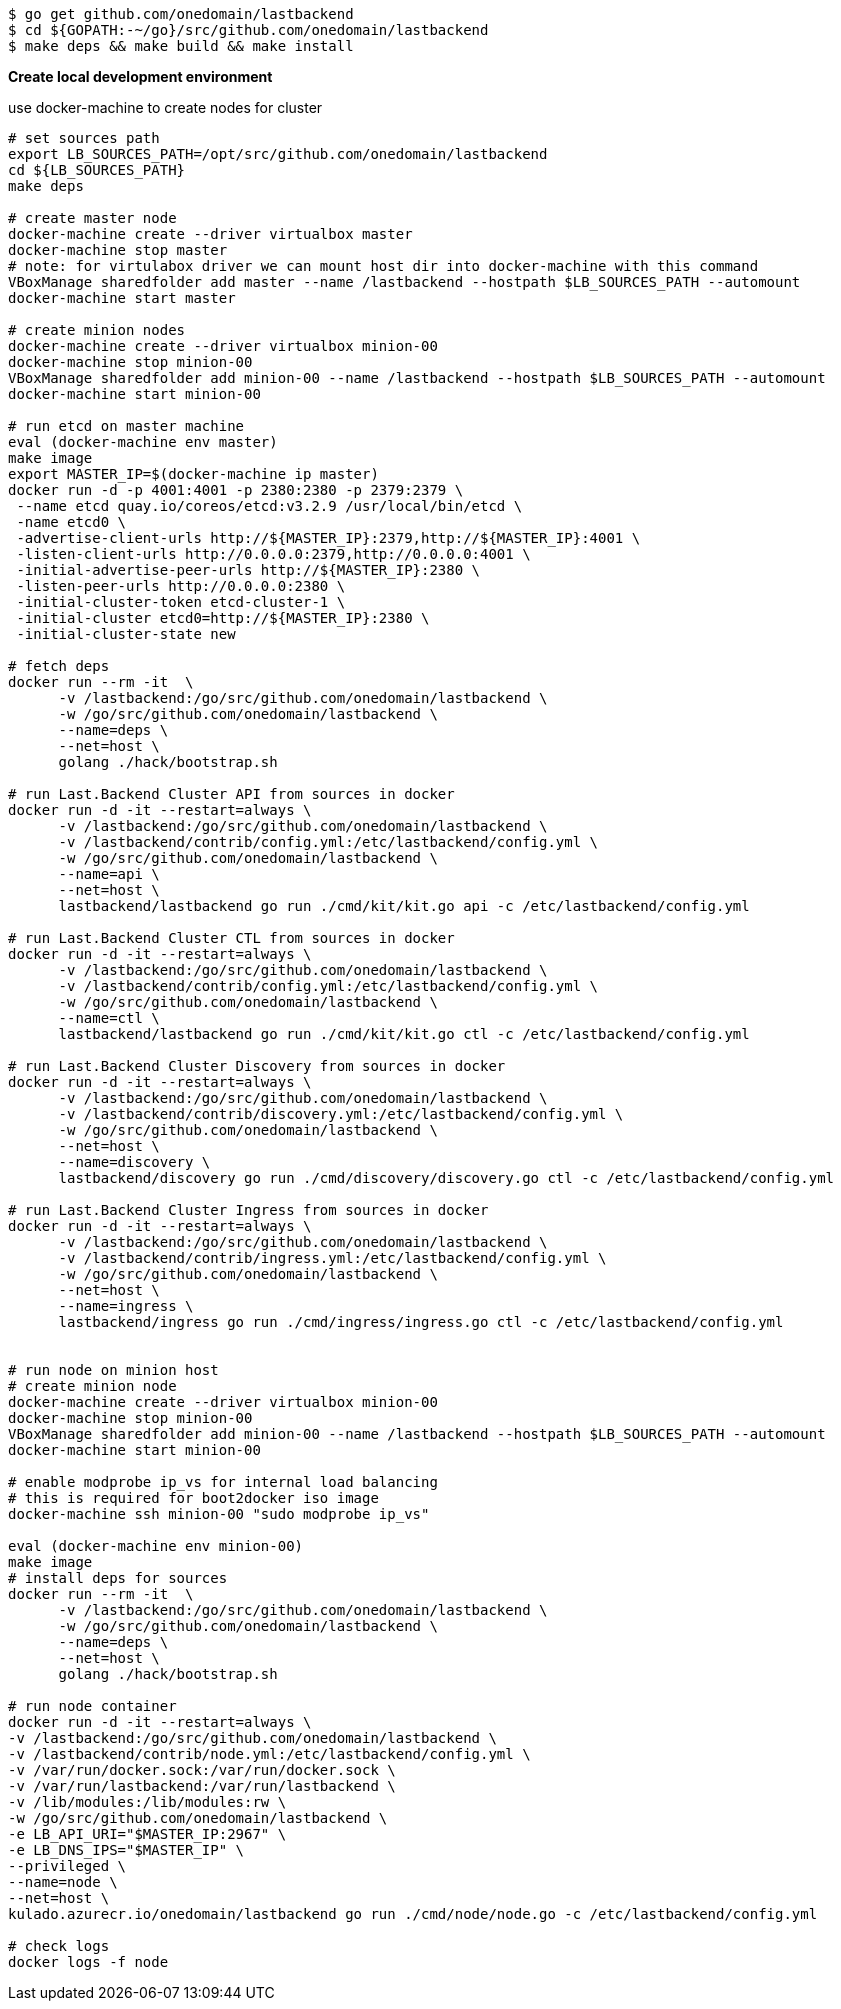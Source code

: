 [source,bash]
----
$ go get github.com/onedomain/lastbackend
$ cd ${GOPATH:-~/go}/src/github.com/onedomain/lastbackend
$ make deps && make build && make install
----

*Create local development environment*

use docker-machine to create nodes for cluster

[source,bash]
----
# set sources path
export LB_SOURCES_PATH=/opt/src/github.com/onedomain/lastbackend
cd ${LB_SOURCES_PATH}
make deps

# create master node
docker-machine create --driver virtualbox master
docker-machine stop master
# note: for virtulabox driver we can mount host dir into docker-machine with this command
VBoxManage sharedfolder add master --name /lastbackend --hostpath $LB_SOURCES_PATH --automount
docker-machine start master

# create minion nodes
docker-machine create --driver virtualbox minion-00
docker-machine stop minion-00
VBoxManage sharedfolder add minion-00 --name /lastbackend --hostpath $LB_SOURCES_PATH --automount
docker-machine start minion-00

# run etcd on master machine
eval (docker-machine env master)
make image
export MASTER_IP=$(docker-machine ip master)
docker run -d -p 4001:4001 -p 2380:2380 -p 2379:2379 \
 --name etcd quay.io/coreos/etcd:v3.2.9 /usr/local/bin/etcd \
 -name etcd0 \
 -advertise-client-urls http://${MASTER_IP}:2379,http://${MASTER_IP}:4001 \
 -listen-client-urls http://0.0.0.0:2379,http://0.0.0.0:4001 \
 -initial-advertise-peer-urls http://${MASTER_IP}:2380 \
 -listen-peer-urls http://0.0.0.0:2380 \
 -initial-cluster-token etcd-cluster-1 \
 -initial-cluster etcd0=http://${MASTER_IP}:2380 \
 -initial-cluster-state new

# fetch deps
docker run --rm -it  \
      -v /lastbackend:/go/src/github.com/onedomain/lastbackend \
      -w /go/src/github.com/onedomain/lastbackend \
      --name=deps \
      --net=host \
      golang ./hack/bootstrap.sh

# run Last.Backend Cluster API from sources in docker
docker run -d -it --restart=always \
      -v /lastbackend:/go/src/github.com/onedomain/lastbackend \
      -v /lastbackend/contrib/config.yml:/etc/lastbackend/config.yml \
      -w /go/src/github.com/onedomain/lastbackend \
      --name=api \
      --net=host \
      lastbackend/lastbackend go run ./cmd/kit/kit.go api -c /etc/lastbackend/config.yml

# run Last.Backend Cluster CTL from sources in docker
docker run -d -it --restart=always \
      -v /lastbackend:/go/src/github.com/onedomain/lastbackend \
      -v /lastbackend/contrib/config.yml:/etc/lastbackend/config.yml \
      -w /go/src/github.com/onedomain/lastbackend \
      --name=ctl \
      lastbackend/lastbackend go run ./cmd/kit/kit.go ctl -c /etc/lastbackend/config.yml

# run Last.Backend Cluster Discovery from sources in docker
docker run -d -it --restart=always \
      -v /lastbackend:/go/src/github.com/onedomain/lastbackend \
      -v /lastbackend/contrib/discovery.yml:/etc/lastbackend/config.yml \
      -w /go/src/github.com/onedomain/lastbackend \
      --net=host \
      --name=discovery \
      lastbackend/discovery go run ./cmd/discovery/discovery.go ctl -c /etc/lastbackend/config.yml

# run Last.Backend Cluster Ingress from sources in docker
docker run -d -it --restart=always \
      -v /lastbackend:/go/src/github.com/onedomain/lastbackend \
      -v /lastbackend/contrib/ingress.yml:/etc/lastbackend/config.yml \
      -w /go/src/github.com/onedomain/lastbackend \
      --net=host \
      --name=ingress \
      lastbackend/ingress go run ./cmd/ingress/ingress.go ctl -c /etc/lastbackend/config.yml


# run node on minion host
# create minion node
docker-machine create --driver virtualbox minion-00
docker-machine stop minion-00
VBoxManage sharedfolder add minion-00 --name /lastbackend --hostpath $LB_SOURCES_PATH --automount
docker-machine start minion-00

# enable modprobe ip_vs for internal load balancing
# this is required for boot2docker iso image
docker-machine ssh minion-00 "sudo modprobe ip_vs"

eval (docker-machine env minion-00)
make image
# install deps for sources
docker run --rm -it  \
      -v /lastbackend:/go/src/github.com/onedomain/lastbackend \
      -w /go/src/github.com/onedomain/lastbackend \
      --name=deps \
      --net=host \
      golang ./hack/bootstrap.sh

# run node container
docker run -d -it --restart=always \
-v /lastbackend:/go/src/github.com/onedomain/lastbackend \
-v /lastbackend/contrib/node.yml:/etc/lastbackend/config.yml \
-v /var/run/docker.sock:/var/run/docker.sock \
-v /var/run/lastbackend:/var/run/lastbackend \
-v /lib/modules:/lib/modules:rw \
-w /go/src/github.com/onedomain/lastbackend \
-e LB_API_URI="$MASTER_IP:2967" \
-e LB_DNS_IPS="$MASTER_IP" \
--privileged \
--name=node \
--net=host \
kulado.azurecr.io/onedomain/lastbackend go run ./cmd/node/node.go -c /etc/lastbackend/config.yml

# check logs
docker logs -f node

----
